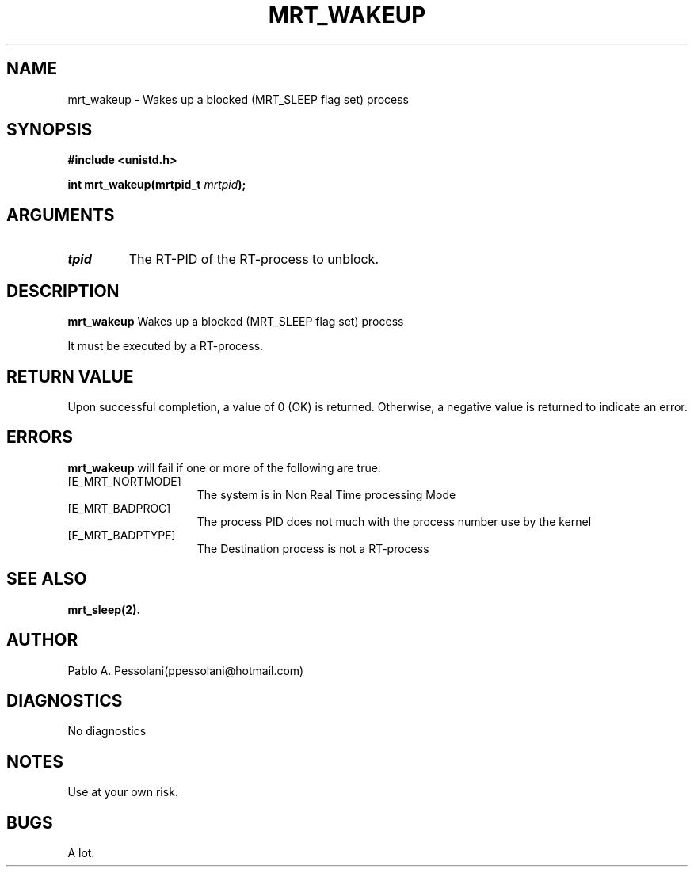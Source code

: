 .\"	@(#)mrt_wakeup.2	- Pablo Pessolani - 01/11/05
.\"
.TH MRT_WAKEUP 2 "November 01, 2005"
.UC 5
.SH NAME
mrt_wakeup \- Wakes up a blocked (MRT_SLEEP flag set) process  
.SH SYNOPSIS
.nf
.ft B
#include <unistd.h>

int mrt_wakeup(mrtpid_t \fImrtpid\fP);
.ft R
.fi
.SH ARGUMENTS
.TP
.I \mrtpid
The RT-PID of the RT-process to unblock. 
.SH DESCRIPTION
.B mrt_wakeup
Wakes up a blocked (MRT_SLEEP flag set) process  
.PP
It must be executed by a RT-process.
.SH "RETURN VALUE
Upon successful completion, a value of 0 (OK) is returned.  Otherwise,
a negative value is returned to indicate an error.
.SH ERRORS
.B mrt_wakeup
will fail if one or more of the following are true:
.TP 15
[E_MRT_NORTMODE]
The system is in Non Real Time processing Mode
.TP 15
[E_MRT_BADPROC]
The process PID does not much with the process number use by the kernel
.TP 15
[E_MRT_BADPTYPE]
The Destination process is not a RT-process
.SH "SEE ALSO"
.BR mrt_sleep(2).
.SH AUTHOR
Pablo A. Pessolani(ppessolani@hotmail.com)
.SH DIAGNOSTICS
No diagnostics
.SH NOTES
Use at your own risk.
.SH BUGS
A lot.
  